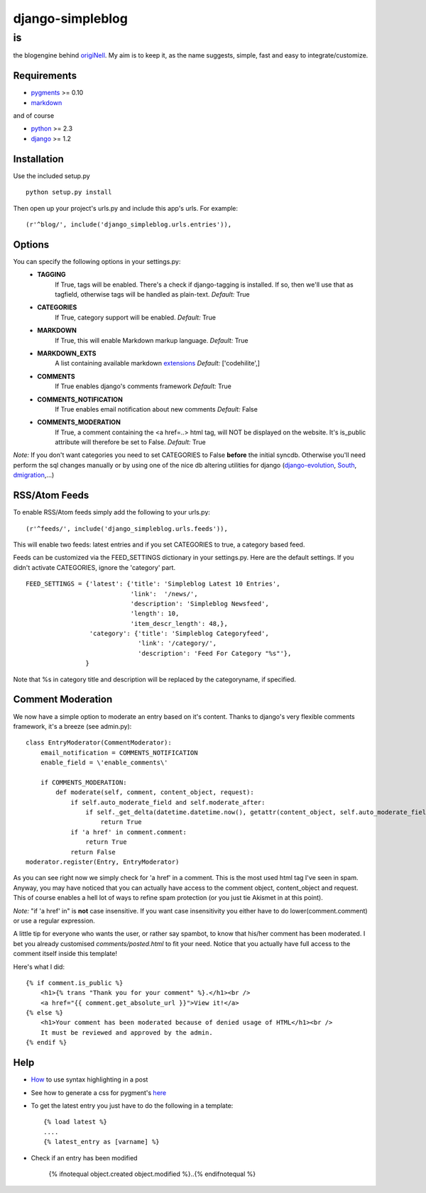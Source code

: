 =================
django-simpleblog
=================

--
is
--

the blogengine behind origiNell_. My aim is to keep it, as the name suggests, simple, fast and easy to integrate/customize.

Requirements
============

* pygments_ >= 0.10
* markdown_

and of course

+ python_ >= 2.3
+ django_ >= 1.2

Installation
============

Use the included setup.py

::

    python setup.py install

Then open up your project's urls.py and include this app's urls.
For example:

::

    (r'^blog/', include('django_simpleblog.urls.entries')),

Options
=======

You can specify the following options in your settings.py:
    - **TAGGING**
                If True, tags will be enabled. There's a check if django-tagging is installed. If so, then we'll use that as tagfield, otherwise tags will be handled as plain-text.
                *Default:* True
    - **CATEGORIES**
                   If True, category support will be enabled.
                   *Default:* True
    - **MARKDOWN**
                If True, this will enable Markdown markup language.
                *Default:* True
    - **MARKDOWN_EXTS**
                A list containing available markdown extensions_
                *Default:* ['codehilite',]
    - **COMMENTS**
                If True enables django's comments framework
                *Default:* True
    - **COMMENTS_NOTIFICATION**
                If True enables email notification about new comments
                *Default:* False
    - **COMMENTS_MODERATION**
                If True, a comment containing the <a href=..> html tag, will NOT be displayed on the website.
                It's is_public attribute will therefore be set to False.
                *Default:* True

*Note:* If you don't want categories you need to set CATEGORIES to False **before** the initial syncdb. Otherwise you'll need perform the sql changes manually or by using one of the nice db altering utilities for django (django-evolution_, South_, dmigration_,...)

RSS/Atom Feeds
==============

To enable RSS/Atom feeds simply add the following to your urls.py:

::

    (r'^feeds/', include('django_simpleblog.urls.feeds')),

This will enable two feeds: latest entries and if you set CATEGORIES to true, a category based feed.

Feeds can be customized via the FEED_SETTINGS dictionary in your settings.py. Here are the default settings. If you didn't activate CATEGORIES, ignore the 'category' part.

::

    FEED_SETTINGS = {'latest': {'title': 'Simpleblog Latest 10 Entries',
                                'link':  '/news/',
                                'description': 'Simpleblog Newsfeed',
                                'length': 10,
                                'item_descr_length': 48,},
                     'category': {'title': 'Simpleblog Categoryfeed',
                                  'link': '/category/',
                                  'description': 'Feed For Category "%s"'},
                    }

Note that %s in category title and description will be replaced by the categoryname, if specified.
                    

Comment Moderation
==================

We now have a simple option to moderate an entry based on it's content. Thanks to django\'s very flexible comments framework, it's a breeze (see admin.py):

::

        class EntryModerator(CommentModerator):
            email_notification = COMMENTS_NOTIFICATION
            enable_field = \'enable_comments\'

            if COMMENTS_MODERATION:
                def moderate(self, comment, content_object, request):
                    if self.auto_moderate_field and self.moderate_after:
                        if self._get_delta(datetime.datetime.now(), getattr(content_object, self.auto_moderate_field)).days >= self.moderate_after:
                            return True
                    if 'a href' in comment.comment:
                        return True
                    return False
        moderator.register(Entry, EntryModerator)

As you can see right now we simply check for 'a href' in a comment. This is the most used html tag I've seen in spam.
Anyway, you may have noticed that you can actually have access to the comment object, content_object and request. This of course enables a hell lot of ways to refine spam protection (or you just tie Akismet in at this point).

*Note:* "if 'a href' in" is **not** case insensitive. If you want case insensitivity you either have to do lower(comment.comment) or use a regular expression.

A little tip for everyone who wants the user, or rather say spambot, to know that his/her comment has been moderated.
I bet you already customised *comments/posted.html* to fit your need. Notice that you actually have full access to the comment itself inside this template!

Here's what I did:

::

    {% if comment.is_public %}
        <h1>{% trans "Thank you for your comment" %}.</h1><br />
        <a href="{{ comment.get_absolute_url }}">View it!</a>
    {% else %}
        <h1>Your comment has been moderated because of denied usage of HTML</h1><br />
        It must be reviewed and approved by the admin.
    {% endif %}

Help
====

+ How_ to use syntax highlighting in a post

+ See how to generate a css for pygment's here_

+ To get the latest entry you just have to do the following in a template::

    {% load latest %}
    ....
    {% latest_entry as [varname] %}

+ Check if an entry has been modified

    {% ifnotequal object.created object.modified %}..{% endifnotequal %}

.. _pygments: http://pygments.org/
.. _docutils: http://docutils.sourceforge.net/
.. _python: http://www.python.org/
.. _django: http://www.djangoproject.com/
.. _django-evolution: http://code.google.com/p/django-evolution/
.. _South: http://south.aeracode.org/
.. _dmigration: http://code.google.com/p/dmigrations/
.. _markdown: http://www.freewisdom.org/projects/python-markdown/
.. _extensions: http://www.freewisdom.org/projects/python-markdown/Available_Extensions
.. _How: http://www.freewisdom.org/projects/python-markdown/CodeHilite
.. _here: http://pygments.org/docs/cmdline/#generating-styles
.. _origiNell: http://www.originell.org/
